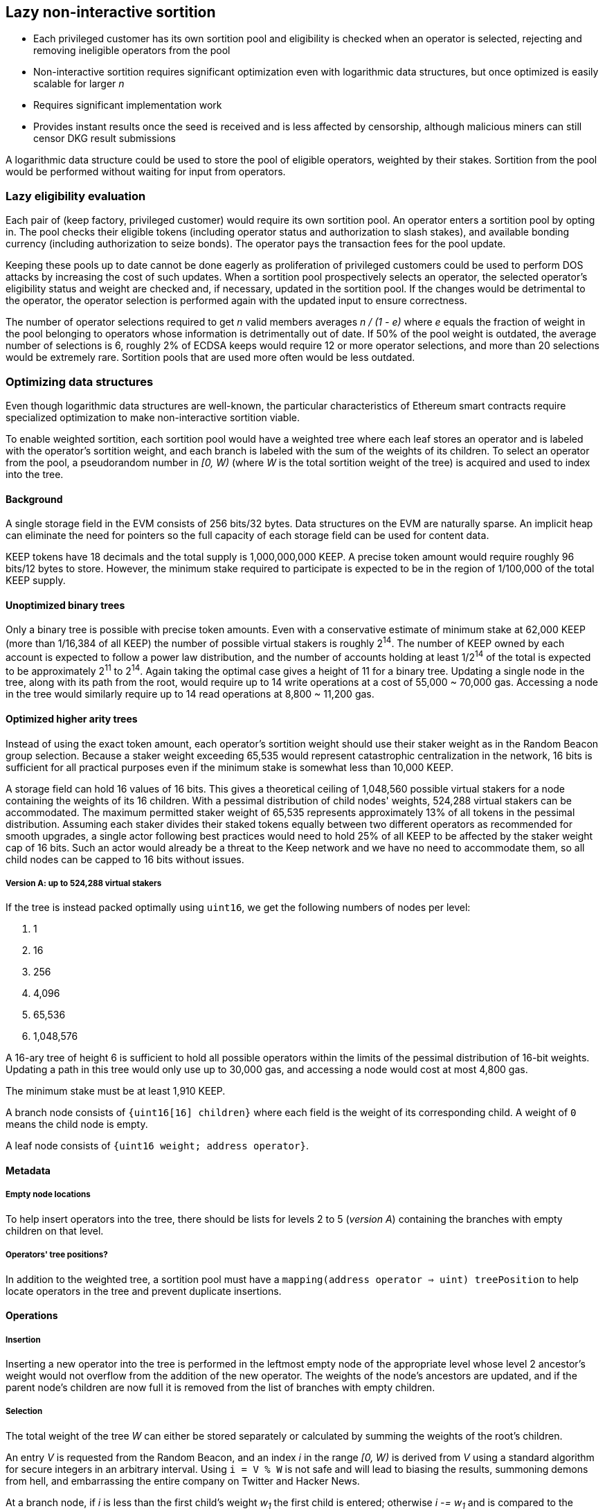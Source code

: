== Lazy non-interactive sortition

- Each privileged customer has its own sortition pool
and eligibility is checked when an operator is selected,
rejecting and removing ineligible operators from the pool
- Non-interactive sortition requires significant optimization
even with logarithmic data structures,
but once optimized is easily scalable for larger _n_
- Requires significant implementation work
- Provides instant results once the seed is received
and is less affected by censorship,
although malicious miners can still censor DKG result submissions

A logarithmic data structure could be used
to store the pool of eligible operators,
weighted by their stakes.
Sortition from the pool would be performed
without waiting for input from operators.

=== Lazy eligibility evaluation

Each pair of (keep factory, privileged customer)
would require its own sortition pool.
An operator enters a sortition pool by opting in.
The pool checks their eligible tokens
(including operator status and authorization to slash stakes),
and available bonding currency
(including authorization to seize bonds).
The operator pays the transaction fees for the pool update.

Keeping these pools up to date cannot be done eagerly
as proliferation of privileged customers
could be used to perform DOS attacks
by increasing the cost of such updates.
When a sortition pool prospectively selects an operator,
the selected operator's eligibility status and weight are checked
and, if necessary, updated in the sortition pool.
If the changes would be detrimental to the operator,
the operator selection is performed again with the updated input
to ensure correctness.

The number of operator selections required to get _n_ valid members
averages _n / (1 - e)_
where _e_ equals the fraction of weight in the pool
belonging to operators whose information is detrimentally out of date.
If 50% of the pool weight is outdated,
the average number of selections is 6,
roughly 2% of ECDSA keeps would require 12 or more operator selections,
and more than 20 selections would be extremely rare.
Sortition pools that are used more often would be less outdated.

=== Optimizing data structures

Even though logarithmic data structures are well-known,
the particular characteristics of Ethereum smart contracts
require specialized optimization
to make non-interactive sortition viable.

To enable weighted sortition,
each sortition pool would have a weighted tree
where each leaf stores an operator
and is labeled with the operator's sortition weight,
and each branch is labeled with the sum of the weights of its children.
To select an operator from the pool,
a pseudorandom number in _[0, W)_
(where _W_ is the total sortition weight of the tree)
is acquired and used to index into the tree.

==== Background

A single storage field in the EVM consists of 256 bits/32 bytes.
Data structures on the EVM are naturally sparse.
An implicit heap can eliminate the need for pointers
so the full capacity of each storage field can be used for content data.

KEEP tokens have 18 decimals and the total supply is 1,000,000,000 KEEP.
A precise token amount would require roughly 96 bits/12 bytes to store.
However, the minimum stake required to participate
is expected to be in the region of 1/100,000 of the total KEEP supply.

==== Unoptimized binary trees

Only a binary tree is possible with precise token amounts.
Even with a conservative estimate of minimum stake
at 62,000 KEEP (more than 1/16,384 of all KEEP)
the number of possible virtual stakers is roughly 2^14^.
The number of KEEP owned by each account
is expected to follow a power law distribution,
and the number of accounts holding at least 1/2^14^ of the total
is expected to be approximately 2^11^ to 2^14^.
Again taking the optimal case gives a height of 11 for a binary tree.
Updating a single node in the tree,
along with its path from the root,
would require up to 14 write operations at a cost of 55,000 ~ 70,000 gas.
Accessing a node in the tree
would similarly require up to 14 read operations at 8,800 ~ 11,200 gas.

==== Optimized higher arity trees

Instead of using the exact token amount,
each operator's sortition weight should use their staker weight
as in the Random Beacon group selection.
Because a staker weight exceeding 65,535
would represent catastrophic centralization in the network,
16 bits is sufficient for all practical purposes
even if the minimum stake is somewhat less than 10,000 KEEP.

A storage field can hold 16 values of 16 bits.
This gives a theoretical ceiling of 1,048,560 possible virtual stakers
for a node containing the weights of its 16 children. 
With a pessimal distribution of child nodes' weights,
524,288 virtual stakers can be accommodated.
The maximum permitted staker weight of 65,535
represents approximately 13% of all tokens in the pessimal distribution.
Assuming each staker divides their staked tokens
equally between two different operators
as recommended for smooth upgrades,
a single actor following best practices would need to hold 25% of all KEEP
to be affected by the staker weight cap of 16 bits.
Such an actor would already be a threat to the Keep network
and we have no need to accommodate them,
so all child nodes can be capped to 16 bits without issues.

===== Version A: up to 524,288 virtual stakers

If the tree is instead packed optimally using `uint16`,
we get the following numbers of nodes per level:

. 1
. 16
. 256
. 4,096
. 65,536
. 1,048,576

A 16-ary tree of height 6 is sufficient to hold all possible operators
within the limits of the pessimal distribution of 16-bit weights.
Updating a path in this tree would only use up to 30,000 gas,
and accessing a node would cost at most 4,800 gas.

The minimum stake must be at least 1,910 KEEP.

A branch node consists of `{uint16[16] children}`
where each field is the weight of its corresponding child.
A weight of `0` means the child node is empty.

A leaf node consists of `{uint16 weight; address operator}`.

==== Metadata

===== Empty node locations

To help insert operators into the tree,
there should be lists for levels 2 to 5 (_version A_)
containing the branches with empty children on that level.

===== Operators' tree positions?

In addition to the weighted tree,
a sortition pool must have a `mapping(address operator => uint) treePosition`
to help locate operators in the tree and prevent duplicate insertions.

==== Operations

===== Insertion

Inserting a new operator into the tree
is performed in the leftmost empty node of the appropriate level
whose level 2 ancestor's weight would not overflow
from the addition of the new operator.
The weights of the node's ancestors are updated,
and if the parent node's children are now full
it is removed from the list of branches with empty children.

===== Selection

The total weight of the tree _W_ can either be stored separately
or calculated by summing the weights of the root's children.

An entry _V_ is requested from the Random Beacon,
and an index _i_ in the range _[0, W)_ is derived from _V_
using a standard algorithm for secure integers in an arbitrary interval.
Using `i = V % W` is not safe and will lead to biasing the results,
summoning demons from hell,
and embarrassing the entire company on Twitter and Hacker News.

At a branch node,
if _i_ is less than the first child's weight _w~1~_
the first child is entered;
otherwise _i -= w~1~_
and is compared to the second child's weight _w~2~_
and so on until a leaf is reached.

The address _P_ in the leaf is the _prospective selected operator_,
with weight _w~P~_.

The staking contract is queried to get the eligible stake of _P_,
and the up-to-date weight _W'~P~_ is calculated.

If _W'~P~ = W~P~_, the weight is up to date and we proceed.

If _W'~P~ > W~P~_, something funny is going on
because the current spec doesn't include
increasing the staked tokens of an operator after the operator has been created
but if this is the future and we're doing that now
we proceed but also queue the weight for updating.

If _W'~P~ < W~P~_, we queue the weight for updating
and because the update would be in a direction detrimental to the operator,
we also queue a new operator selection with the same _i_
once we're done with the update.
If _W'~P~ == 0_, the operator _P_ is queued for deletion
and we don't bother querying the bond.

Then we query the bonding contract to get the available bond _B~P~_
and compare it to the minimum bond _B_:

If _B~P~ < B_, we queue the operator for deletion
and queue a new selection with _i_
after _P_ is deleted from the sortition pool.

If _B~P~ >= B_ and we previously queued a new selection,
we perform the queued update and selection.

If _B =< B~P~ < 2B_ and we previously proceeded,
the operator _P_ is selected but they don't have enough bond to stay eligible
so _P_ is deleted from the sortition pool.

If _B~P~ >= 2B_ and we previously proceeded,
the operator _P_ is selected and they have enough bond to stay in the pool.
We then perform queued updates, if any.

=== Batched keep creation

Unlike ticket-based selection,
selecting a larger number of members at once
does not have a significant impact on tree-based sortition pools.
